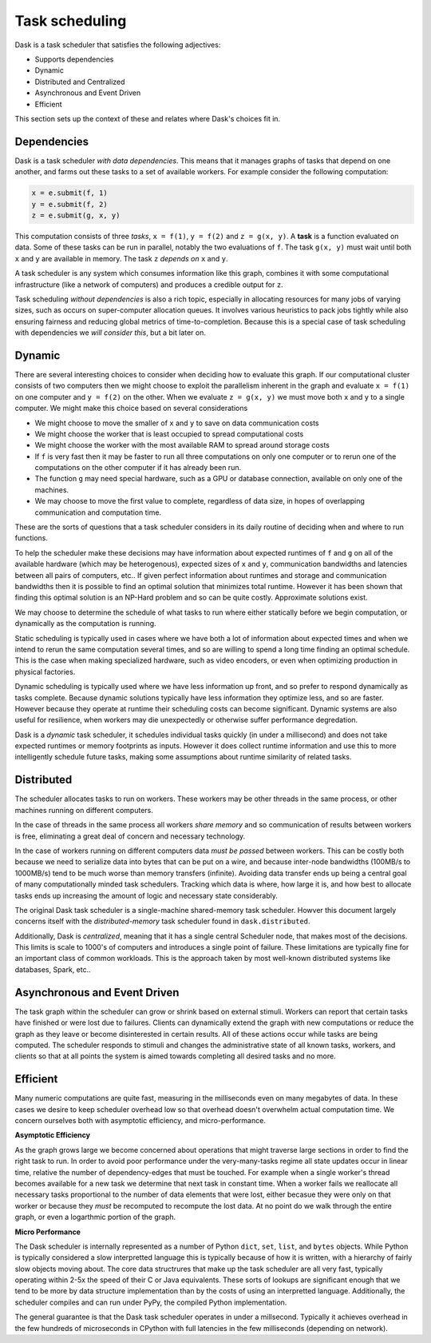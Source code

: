 Task scheduling
---------------

Dask is a task scheduler that satisfies the following adjectives:

*  Supports dependencies
*  Dynamic
*  Distributed and Centralized
*  Asynchronous and Event Driven
*  Efficient

This section sets up the context of these and relates where Dask's choices fit
in.

Dependencies
~~~~~~~~~~~~

Dask is a task scheduler *with data dependencies*.  This means that it manages
graphs of tasks that depend on one another, and farms out these tasks to a set
of available workers.  For example consider the following computation:

.. code-block:: python

   x = e.submit(f, 1)
   y = e.submit(f, 2)
   z = e.submit(g, x, y)

.. image:: ../images/fg-simple.svg
   :alt: A simple task graph
   :align: right

This computation consists of three *tasks*, ``x = f(1)``, ``y = f(2)`` and ``z
= g(x, y)``.  A **task** is a function evaluated on data.  Some of these tasks
can be run in parallel, notably the two evaluations of ``f``.  The task ``g(x,
y)`` must wait until both ``x`` and ``y`` are available in memory.  The task
``z`` *depends on* ``x`` and ``y``.

A task scheduler is any system which consumes information like this graph,
combines it with some computational infrastructure (like a network of
computers) and produces a credible output for ``z``.

Task scheduling *without dependencies* is also a rich topic, especially in
allocating resources for many jobs of varying sizes, such as occurs on
super-computer allocation queues.  It involves various heuristics to pack jobs
tightly while also ensuring fairness and reducing global metrics of
time-to-completion.  Because this is a special case of task scheduling with
dependencies we *will consider this*, but a bit later on.

Dynamic
~~~~~~~

There are several interesting choices to consider when deciding how to evaluate
this graph.  If our computational cluster consists of two computers then we
might choose to exploit the parallelism inherent in the graph and evaluate ``x
= f(1)`` on one computer and ``y = f(2)`` on the other.  When we evaluate
``z = g(x, y)`` we must move both ``x`` and ``y`` to a single computer.  We
might make this choice based on several considerations

*  We might choose to move the smaller of ``x`` and ``y`` to save on data
   communication costs
*  We might choose the worker that is least occupied to spread computational
   costs
*  We might choose the worker with the most available RAM to spread around
   storage costs
*  If ``f`` is very fast then it may be faster to run all three computations
   on only one computer or to rerun one of the computations on the other
   computer if it has already been run.
*  The function ``g`` may need special hardware, such as a GPU or
   database connection, available on only one of the machines.
*  We may choose to move the first value to complete, regardless of data size,
   in hopes of overlapping communication and computation time.

These are the sorts of questions that a task scheduler considers in its daily
routine of deciding when and where to run functions.

To help the scheduler make these decisions may have information about expected
runtimes of ``f`` and ``g`` on all of the available hardware (which may be
heterogenous), expected sizes of ``x`` and ``y``, communication bandwidths and
latencies between all pairs of computers, etc..  If given perfect information
about runtimes and storage and communication bandwidths then it is possible to
find an optimal solution that minimizes total runtime.  However it has been
shown that finding this optimal solution is an NP-Hard problem and so can be
quite costly.  Approximate solutions exist.

We may choose to determine the schedule of what tasks to run where either
statically before we begin computation, or dynamically as the computation is
running.

Static scheduling is typically used in cases where we have both a lot
of information about expected times and when we intend to rerun the same
computation several times, and so are willing to spend a long time finding an
optimal schedule.  This is the case when making specialized hardware, such as
video encoders, or even when optimizing production in physical factories.

Dynamic scheduling is typically used where we have less information up front,
and so prefer to respond dynamically as tasks complete.  Because dynamic
solutions typically have less information they optimize less, and so are
faster.  However because they operate at runtime their scheduling costs can
become significant.  Dynamic systems are also useful for resilience, when
workers may die unexpectedly or otherwise suffer performance degredation.

Dask is a *dynamic* task scheduler, it schedules individual tasks quickly (in
under a millisecond) and does not take expected runtimes or memory footprints
as inputs.  However it does collect runtime information and use this to more
intelligently schedule future tasks, making some assumptions about runtime
similarity of related tasks.


Distributed
~~~~~~~~~~~

The scheduler allocates tasks to run on workers.  These workers may be other
threads in the same process, or other machines running on different computers.

In the case of threads in the same process all workers *share memory* and so
communication of results between workers is free, eliminating a great deal of
concern and necessary technology.

In the case of workers running on different computers data *must be passed*
between workers.  This can be costly both because we need to serialize data
into bytes that can be put on a wire, and because inter-node bandwidths
(100MB/s to 1000MB/s) tend to be much worse than memory transfers (infinite).
Avoiding data transfer ends up being a central goal of many computationally
minded task schedulers.  Tracking which data is where, how large it is, and how
best to allocate tasks ends up increasing the amount of logic and necessary
state considerably.

The original Dask task scheduler is a single-machine shared-memory task
scheduler.  Howver this document largely concerns itself with the
*distributed-memory* task scheduler found in ``dask.distributed``.

Additionally, Dask is *centralized*, meaning that it has a single central
Scheduler node, that makes most of the decisions.  This limits is scale to
1000's of computers and introduces a single point of failure.  These
limitations are typically fine for an important class of common workloads.
This is the approach taken by most well-known distributed systems like
databases, Spark, etc..


Asynchronous and Event Driven
~~~~~~~~~~~~~~~~~~~~~~~~~~~~~

The task graph within the scheduler can grow or shrink based on external
stimuli.  Workers can report that certain tasks have finished or were lost due
to failures.  Clients can dynamically extend the graph with new computations or
reduce the graph as they leave or become disinterested in certain results.  All
of these actions occur while tasks are being computed.  The scheduler responds
to stimuli and changes the administrative state of all known tasks, workers,
and clients so that at all points the system is aimed towards completing all
desired tasks and no more.


Efficient
~~~~~~~~~

Many numeric computations are quite fast, measuring in the milliseconds even on
many megabytes of data.  In these cases we desire to keep scheduler overhead
low so that overhead doesn't overwhelm actual computation time.  We concern
ourselves both with asymptotic efficiency, and micro-performance.

**Asymptotic Efficiency**

As the graph grows large we become concerned about operations that might
traverse large sections in order to find the right task to run.  In order to
avoid poor performance under the very-many-tasks regime all state updates occur
in linear time, relative the number of dependency-edges that must be touched.
For example when a single worker's thread becomes available for a new task we
determine that next task in constant time.  When a worker fails we reallocate
all necessary tasks proportional to the number of data elements that were lost,
either becasue they were only on that worker or because they *must* be
recomputed to recompute the lost data.  At no point do we walk through the
entire graph, or even a logarthmic portion of the graph.

**Micro Performance**

The Dask scheduler is internally represented as a number of Python ``dict``,
``set``, ``list``, and ``bytes`` objects.  While Python is typically considered
a slow interpretted language this is typically because of how it is written,
with a hierarchy of fairly slow objects moving about.  The core data
structrures that make up the task scheduler are all very fast, typically
operating within 2-5x the speed of their C or Java equivalents.  These sorts of
lookups are significant enough that we tend to be more by data structure
implementation than by the costs of using an interpretted language.
Additionally, the scheduler compiles and can run under PyPy, the compiled
Python implementation.

The general guarantee is that the Dask task scheduler operates in under a
millsecond.  Typically it achieves overhead in the few hundreds of microseconds
in CPython with full latencies in the few milliseconds (depending on network).
